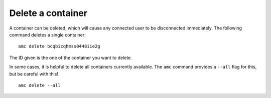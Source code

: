 .. _howto_container_delete:

==================
Delete a container
==================

A container can be deleted, which will cause any connected user to be
disconnected immediately. The following command deletes a single
container:

::

   amc delete bcqbicqhmss0448iie2g

The ID given is the one of the container you want to delete.

In some cases, it is helpful to delete all containers currently
available. The ``amc`` command provides a ``--all`` flag for this, but
be careful with this!

::

   amc delete --all
